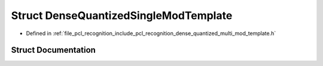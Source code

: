 .. _exhale_struct_structpcl_1_1_dense_quantized_single_mod_template:

Struct DenseQuantizedSingleModTemplate
======================================

- Defined in :ref:`file_pcl_recognition_include_pcl_recognition_dense_quantized_multi_mod_template.h`


Struct Documentation
--------------------


.. doxygenstruct:: pcl::DenseQuantizedSingleModTemplate
   :members:
   :protected-members:
   :undoc-members: